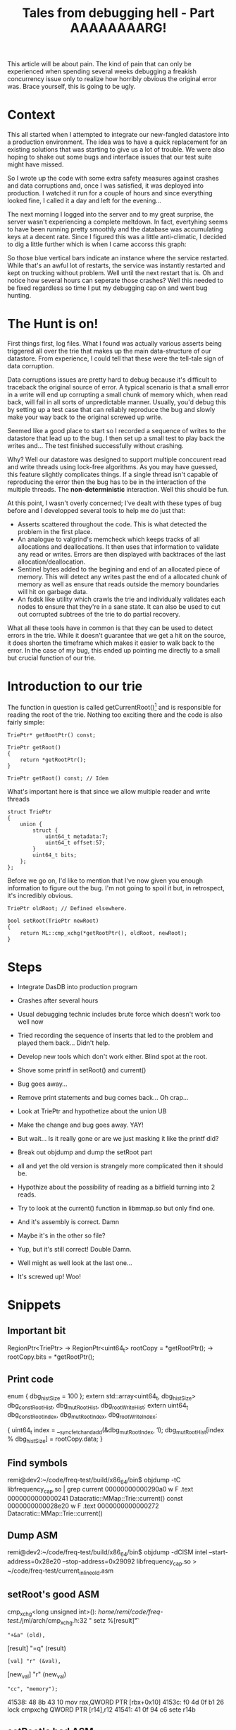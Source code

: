#+TITLE: Tales from debugging hell - Part AAAAAAAARG!

This article will be about pain. The kind of pain that can only be experienced
when spending several weeks debugging a freakish concurrency issue only to realize
how horribly obvious the original error was. Brace yourself, this is going to be
ugly.

* Context

This all started when I attempted to integrate our new-fangled datastore into a
production environment. The idea was to have a quick replacement for an existing
solutions that was starting to give us a lot of trouble. We were also hoping to
shake out some bugs and interface issues that our test suite might have missed. 

So I wrote up the code with some extra safety measures against crashes and data
corruptions and, once I was satisfied, it was deployed into production. I
watched it run for a couple of hours and since everything looked fine, I called
it a day and left for the evening...

The next morning I logged into the server and to my great surprise, the server
wasn't experiencing a complete meltdown. In fact, evertyhing seems to have been
running pretty smoothly and the database was accumulating keys at a decent
rate. Since I figured this was a little anti-climatic, I decided to dig a little
further which is when I came accorss this graph:

# INSERT the restart graph from graphite... If we still have it...

So those blue vertical bars indicate an instance where the service restarted.
While that's an awful lot of restarts, the service was instantly restarted and
kept on trucking without problem. Well until the next restart that is. Oh and
notice how several hours can seperate those crashes? Well this needed to be fixed
regardless so time I put my debugging cap on and went bug hunting.

* The Hunt is on!

First things first, log files. What I found was actually various asserts being
triggered all over the trie that makes up the main data-structure of our
datastore. From experience, I could tell that these were the tell-tale sign of
data corruption.

Data corruptions issues are pretty hard to debug because it's difficult to
traceback the original source of error. A typical scenario is that a small error
in a write will end up corrupting a small chunk of memory which, when read back,
will fail in all sorts of unpredictable manner. Usually, you'd debug this by
setting up a test case that can reliably reproduce the bug and slowly make your
way back to the original screwed up write. 

Seemed like a good place to start so I recorded a sequence of writes to the
datastore that lead up to the bug. I then set up a small test to play back the
writes and... The test finished successfully without crashing.

Why? Well our datastore was designed to support multiple conccurent read and
write threads using lock-free algorithms. As you may have guessed, this feature
slightly complicates things. If a single thread isn't capable of reproducing the
error then the bug has to be in the interaction of the multiple threads. The
*non-deterministic* interaction. Well this should be fun.

At this point, I wasn't overly concerned; I've dealt with these types of bug
before and I developped several tools to help me do just that:

- Asserts scattered throughout the code. This is what detected the problem in
  the first place.
- An analogue to valgrind's memcheck which keeps tracks of all allocations and
  deallocations. It then uses that information to validate any read or
  writes. Errors are then displayed with backtraces of the last
  allocation/deallocation.
- Sentinel bytes added to the begining and end of an allocated piece of
  memory. This will detect any writes past the end of a allocated chunk of
  memory as well as ensure that reads outside the memory boundaries will hit on
  garbage data.
- An fsdsk like utility which crawls the trie and individually validates each
  nodes to ensure that they're in a sane state. It can also be used to cut out
  corrupted subtrees of the trie to do partial recovery.

What all these tools have in common is that they can be used to detect errors in
the trie. While it doesn't guarantee that we get a hit on the source, it does
shorten the timeframe which makes it easier to walk back to the error. In the
case of my bug, this ended up pointing me directly to a small but crucial
function of our trie.

* Introduction to our trie

The function in question is called getCurrentRoot()[fn:1] and is responsible for
reading the root of the trie. Nothing too exciting there and the code is also
fairly simple:

#+BEGIN_SRC c++
  TriePtr* getRootPtr() const;
  
  TriePtr getRoot()
  {
      return *getRootPtr();
  }
  
  TriePtr getRoot() const; // Idem
#+END_SRC

What's important here is that since we allow multiple reader and write threads

#+BEGIN_SRC c++
  struct TriePtr
  {
      union {
          struct {
              uint64_t metadata:7;
              uint64_t offset:57;
          }
          uint64_t bits;
      };
  };
#+END_SRC

Before we go on, I'd like to mention that I've now given you enough information
to figure out the bug. I'm not going to spoil it but, in retrospect, it's
incredibly obvious.

#+BEGIN_SRC c++
  TriePtr oldRoot; // Defined elsewhere.
  
  bool setRoot(TriePtr newRoot)
  {
      return ML::cmp_xchg(*getRootPtr(), oldRoot, newRoot);
  }  
#+END_SRC


* Steps
- Integrate DasDB into production program
- Crashes after several hours
- Usual debugging technic includes brute force which doesn't work too well now
- Tried recording the sequence of inserts that led to the problem and played
  them back... Didn't help.
- Develop new tools which don't work either. Blind spot at the root.
- Shove some printf in setRoot() and current()
- Bug goes away...
- Remove print statements and bug comes back... Oh crap...
- Look at TriePtr and hypothetize about the union UB
- Make the change and bug goes away. YAY!

- But wait... Is it really gone or are we just masking it like the printf did?
- Break out objdump and dump the setRoot part
- all and yet the old version is strangely more complicated then it should be.
- Hypothize about the possibility of reading as a bitfield turning into 2 reads.
- Try to look at the current() function in libmmap.so but only find one.
- And it's assembly is correct. Damn
- Maybe it's in the other so file?
- Yup, but it's still correct! Double Damn.
- Well might as well look at the last one...
- It's screwed up! Woo!

* Snippets
** Important bit
RegionPtr<TriePtr> -> RegionPtr<uint64_t>
rootCopy = *getRootPtr(); -> rootCopy.bits = *getRootPtr();

** Print code

enum { dbg_histSize = 100 };
extern std::array<uint64_t, dbg_histSize> dbg_constRootHist, dbg_mutRootHist, dbg_rootWriteHist;
extern uint64_t dbg_constRootIndex, dbg_mutRootIndex, dbg_rootWriteIndex;

{
    uint64_t index = __sync_fetch_and_add(&dbg_mutRootIndex, 1);
    dbg_mutRootHist[index % dbg_histSize] = rootCopy.data;
}

** Find symbols
remi@dev2:~/code/freq-test/build/x86_64/bin$ objdump -tC libfrequency_cap.so | grep current
00000000000290a0  w    F .text	0000000000000241              Datacratic::MMap::Trie::current() const
0000000000028e20  w    F .text	0000000000000272              Datacratic::MMap::Trie::current()

** Dump ASM
remi@dev2:~/code/freq-test/build/x86_64/bin$ objdump -dClSM intel --start-address=0x28e20 --stop-address=0x29092 libfrequency_cap.so > ~/code/freq-test/current_inline_old.asm

** setRoot's good ASM
cmp_xchg<long unsigned int>():
/home/remi/code/freq-test/./jml/arch/cmp_xchg.h:32
                      "     setz    %[result]\n\t"
                      : "+&a" (old),
                        [result] "=q" (result)
                      : [val] "r" (&val),
                        [new_val] "r" (new_val)
                      : "cc", "memory");
   41538:	48 8b 43 10          	mov    rax,QWORD PTR [rbx+0x10]
   4153c:	f0 4d 0f b1 26       	lock cmpxchg QWORD PTR [r14],r12
   41541:	41 0f 94 c6          	sete   r14b

** setRoot's bad ASM
cmp_xchg<Datacratic::MMap::TriePtr>():
/home/remi/code/freq-test/./jml/arch/cmp_xchg.h:32
                      "     setz    %[result]\n\t"
                      : "+&a" (old),
                        [result] "=q" (result)
                      : [val] "r" (&val),
                        [new_val] "r" (new_val)
                      : "cc", "memory");
   41538:	49 c1 e5 07          	shl    r13,0x7
   4153c:	41 83 e4 7f          	and    r12d,0x7f
_ZNK7Datacratic4MMap4Trie10getRootPtrEv():
/home/remi/code/freq-test/./mmap/memory_region.h:292
            grow(startOffset + length);

#if !DASDB_SW_PAGE_TRACKING
        return RangeT<T>(
                reinterpret_cast<T *>(start() + startOffset), numObjects);
   41540:	4d 03 7e 10          	add    r15,QWORD PTR [r14+0x10]
cmp_xchg<Datacratic::MMap::TriePtr>():
/home/remi/code/freq-test/./jml/arch/cmp_xchg.h:32
   41544:	48 8b 43 10          	mov    rax,QWORD PTR [rbx+0x10]
   41548:	4d 09 ec             	or     r12,r13
   4154b:	f0 4d 0f b1 27       	lock cmpxchg QWORD PTR [r15],r12
   41550:	41 0f 94 c4          	sete   r12b

** current()'s correct ASM
_ZN7Datacratic4MMap4Trie7currentEv():
/home/remi/code/freq-test/./mmap/mmap_trie.h:667

        TriePtr rootCopy;
        MMAP_PIN_REGION(area_->region())
        {
            rootCopy.bits = *getRootPtr();
   29ba7:	48 8b 43 10          	mov    rax,QWORD PTR [rbx+0x10]

** current()'s bad ASM 
_ZNK7Datacratic4MMap4Trie10getRootPtrEv():
/home/remi/code/freq-test/./mmap/mmap_trie.h:667

        TriePtr rootCopy;
        MMAP_PIN_REGION(area_->region())
        {
            rootCopy = *getRootPtr();
   28e8b:	41 be 3f 00 00 00    	mov    r14d,0x3f
~SharedGuard():
/home/remi/code/freq-test/./mmap/gc_lock.h:277
   28e91:	31 f6                	xor    esi,esi
_ZNK7Datacratic4MMap4Trie10getRootPtrEv():
/home/remi/code/freq-test/./mmap/mmap_trie.h:667
   28e93:	44 0f b6 38          	movzx  r15d,BYTE PTR [rax]
   28e97:	48 8b 18             	mov    rbx,QWORD PTR [rax]
   28e9a:	48 c1 eb 07          	shr    rbx,0x7
   28e9e:	45 21 fe             	and    r14d,r15d
   28ea1:	41 c0 ef 06          	shr    r15b,0x6
   28ea5:	41 83 e7 01          	and    r15d,0x1

* Footnotes

[fn:1] Not really but the original name is terrible. I'm taking creative
liberties here :)

